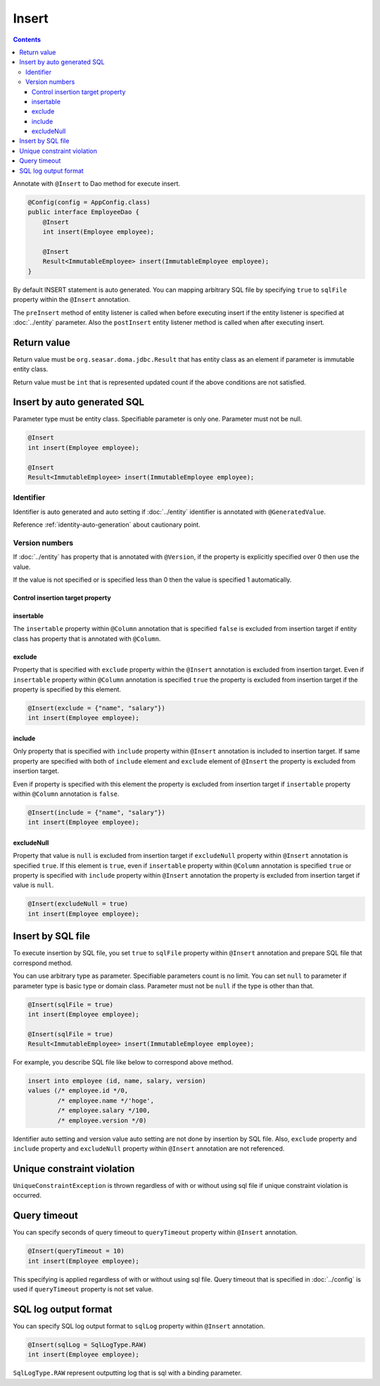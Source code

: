 ==================
Insert
==================

.. contents::
   :depth: 3

Annotate with ``@Insert`` to Dao method for execute insert.

.. code-block:: java

  @Config(config = AppConfig.class)
  public interface EmployeeDao {
      @Insert
      int insert(Employee employee);

      @Insert
      Result<ImmutableEmployee> insert(ImmutableEmployee employee);
  }

By default INSERT statement is auto generated.
You can mapping arbitrary SQL file by specifying ``true`` to ``sqlFile`` property within the ``@Insert`` annotation.

The ``preInsert`` method of entity listener is called when before executing insert if the entity listener is specified at :doc:`../entity` parameter.
Also the ``postInsert`` entity listener  method is called when after executing insert.

Return value
============

Return value must be ``org.seasar.doma.jdbc.Result`` that has entity class as an element if parameter is immutable entity class.

Return value must be ``int`` that is represented updated count if the above conditions are not satisfied.

Insert by auto generated SQL
============================

Parameter type must be entity class.
Specifiable parameter is only one.
Parameter must not be null.

.. code-block:: java

  @Insert
  int insert(Employee employee);

  @Insert
  Result<ImmutableEmployee> insert(ImmutableEmployee employee);

Identifier
----------


Identifier is auto generated and auto setting if :doc:`../entity` identifier is annotated with ``@GeneratedValue``.

Reference :ref:`identity-auto-generation` about cautionary point.

Version numbers
----------------

If :doc:`../entity` has property that is annotated  with ``@Version``, if the property is explicitly specified over 0 then use the value.

If the value is not specified or is specified less than 0 then the value is specified 1 automatically.

Control insertion target property
~~~~~~~~~~~~~~~~~~~~~~~~~~~~~~~~~~~~~

insertable
~~~~~~~~~~

The ``insertable`` property within ``@Column`` annotation that is specified ``false`` is excluded from insertion target if entity class has property that is annotated with ``@Column``.

exclude
~~~~~~~

Property that is specified with ``exclude`` property within the ``@Insert`` annotation is excluded from insertion target.
Even if ``insertable`` property within ``@Column`` annotation is  specified ``true`` the property is excluded from insertion target if the property is specified by this element.

.. code-block:: java

  @Insert(exclude = {"name", "salary"})
  int insert(Employee employee);

include
~~~~~~~

Only property that is specified with ``include`` property within ``@Insert`` annotation is included to insertion target.
If same property are specified with both of ``include`` element and ``exclude`` element of ``@Insert`` the property is excluded from insertion target.

Even if property is specified with this element the property is excluded from insertion target if ``insertable`` property within ``@Column`` annotation is ``false``.

.. code-block:: java

  @Insert(include = {"name", "salary"})
  int insert(Employee employee);

excludeNull
~~~~~~~~~~~

Property that value is ``null`` is excluded from insertion target if ``excludeNull`` property within ``@Insert`` annotation is specified ``true``.
If this element is ``true``, even if ``insertable`` property within ``@Column`` annotation is specified ``true`` or property is specified with ``include`` property within ``@Insert`` annotation
the property is excluded from insertion target if value is ``null``.

.. code-block:: java

  @Insert(excludeNull = true)
  int insert(Employee employee);

Insert by SQL file
=====================

To execute insertion by SQL file,
you set ``true`` to ``sqlFile`` property within ``@Insert`` annotation and prepare SQL file that correspond method.

You can use arbitrary type as parameter.
Specifiable parameters count is no limit.
You can set ``null`` to parameter if parameter type is basic type or domain class.
Parameter must not be ``null`` if the type is other than that.

.. code-block:: java

  @Insert(sqlFile = true)
  int insert(Employee employee);

  @Insert(sqlFile = true)
  Result<ImmutableEmployee> insert(ImmutableEmployee employee);

For example, you describe SQL file like below to correspond above method.

.. code-block:: sql

  insert into employee (id, name, salary, version) 
  values (/* employee.id */0, 
          /* employee.name */'hoge', 
          /* employee.salary */100, 
          /* employee.version */0)

Identifier auto setting and version value auto setting are not done by insertion by SQL file.
Also, ``exclude`` property and ``include`` property and ``excludeNull`` property within ``@Insert`` annotation are not referenced.

Unique constraint violation
===========================

``UniqueConstraintException`` is thrown regardless of with or without using sql file if unique constraint violation is occurred.

Query timeout
==================

You can specify seconds of query timeout to ``queryTimeout`` property within ``@Insert`` annotation.

.. code-block:: java

  @Insert(queryTimeout = 10)
  int insert(Employee employee);

This specifying is applied regardless of with or without using sql file.
Query timeout that is specified in :doc:`../config` is used if ``queryTimeout`` property is not set value.

SQL log output format
======================

You can specify SQL log output format to ``sqlLog`` property within ``@Insert`` annotation.

.. code-block:: java

  @Insert(sqlLog = SqlLogType.RAW)
  int insert(Employee employee);

``SqlLogType.RAW`` represent outputting log that is sql with a binding parameter.

